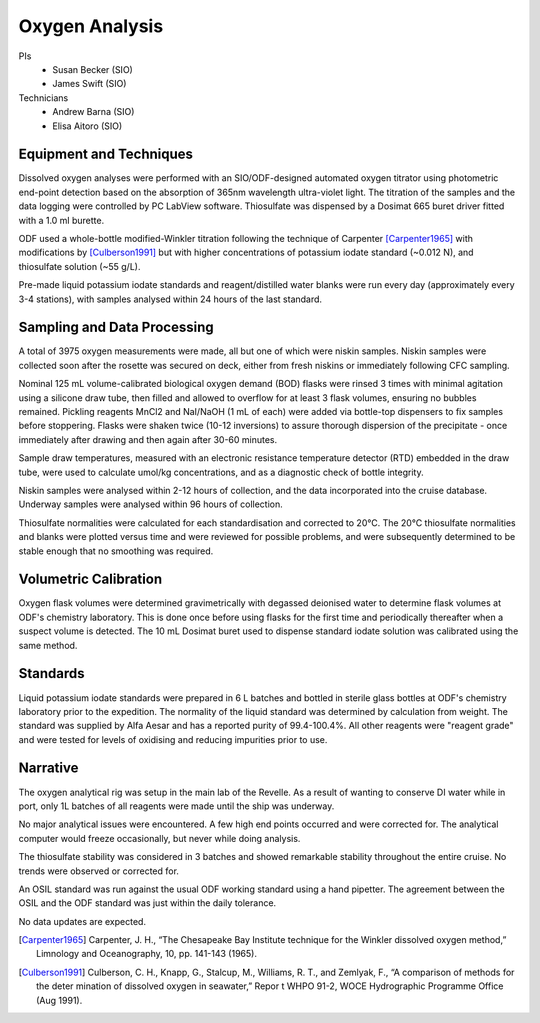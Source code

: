 Oxygen Analysis
===============

PIs
  * Susan Becker (SIO)
  * James Swift (SIO)
Technicians
  * Andrew Barna (SIO)
  * Elisa Aitoro (SIO)

Equipment and Techniques
------------------------

Dissolved oxygen analyses were performed with an SIO/ODF-designed automated oxygen titrator using photometric end-point detection based on the absorption of 365nm wavelength ultra-violet light.
The titration of the samples and the data logging were controlled by PC LabView software. Thiosulfate was dispensed by a Dosimat 665 buret driver fitted with a 1.0 ml burette.

ODF used a whole-bottle modified-Winkler titration following the technique of Carpenter [Carpenter1965]_ with modifications by [Culberson1991]_ but with higher concentrations of potassium iodate standard (~0.012 N), and thiosulfate solution (~55 g/L).

Pre-made liquid potassium iodate standards and reagent/distilled water blanks were run every day (approximately every 3-4 stations), with samples analysed within 24 hours of the last standard.

Sampling and Data Processing
----------------------------

A total of 3975 oxygen measurements were made, all but one of which were niskin samples.
Niskin samples were collected soon after the rosette was secured on deck, either from fresh niskins or immediately following CFC sampling.

Nominal 125 mL volume-calibrated biological oxygen demand (BOD) flasks were rinsed 3 times with minimal agitation using a silicone draw tube, then filled and allowed to overflow for at least 3 flask volumes, ensuring no bubbles remained. Pickling reagents MnCl2 and NaI/NaOH (1 mL of each) were added via bottle-top dispensers to fix samples before stoppering. Flasks were shaken twice (10-12 inversions) to assure thorough dispersion of the precipitate - once immediately after drawing and then again after 30-60 minutes.

Sample draw temperatures, measured with an electronic resistance temperature detector (RTD) embedded in the draw tube, were used to calculate umol/kg concentrations, and as a diagnostic check of bottle integrity.

Niskin samples were analysed within 2-12 hours of collection, and the data incorporated into the cruise database. Underway samples were analysed within 96 hours of collection.

Thiosulfate normalities were calculated for each standardisation and corrected to 20°C. The 20°C thiosulfate normalities and blanks were plotted versus time and were reviewed for possible problems, and were subsequently determined to be stable enough that no smoothing was required.

Volumetric Calibration
----------------------

Oxygen flask volumes were determined gravimetrically with degassed deionised water to determine flask volumes at ODF's chemistry laboratory. This is done once before using flasks for the first time and periodically thereafter when a suspect volume is detected. The 10 mL Dosimat buret used to dispense standard iodate solution was calibrated using the same method.

Standards
---------

Liquid potassium iodate standards were prepared in 6 L batches and bottled in sterile glass bottles at ODF's chemistry laboratory prior to the expedition. The normality of the liquid standard was determined by calculation from weight. The standard was supplied by Alfa Aesar and has a reported purity of 99.4-100.4%. All other reagents were "reagent grade" and were tested for levels of oxidising and reducing impurities prior to use.

Narrative
---------
The oxygen analytical rig was setup in the main lab of the Revelle.
As a result of wanting to conserve DI water while in port, only 1L batches of all reagents were made until the ship was underway.

No major analytical issues were encountered.
A few high end points occurred and were corrected for.
The analytical computer would freeze occasionally, but never while doing analysis.

The thiosulfate stability was considered in 3 batches and showed remarkable stability throughout the entire cruise.
No trends were observed or corrected for.

An OSIL standard was run against the usual ODF working standard using a hand pipetter.
The agreement between the OSIL and the ODF standard was just within the daily tolerance.

No data updates are expected.


.. [Carpenter1965] Carpenter, J. H., “The Chesapeake Bay Institute technique for the Winkler dissolved oxygen method,” Limnology and Oceanography, 10, pp. 141-143 (1965).

.. [Culberson1991] Culberson, C. H., Knapp, G., Stalcup, M., Williams, R. T., and Zemlyak, F., “A comparison of methods for the deter mination of dissolved oxygen in seawater,” Repor t WHPO 91-2, WOCE Hydrographic Programme Office (Aug 1991).
